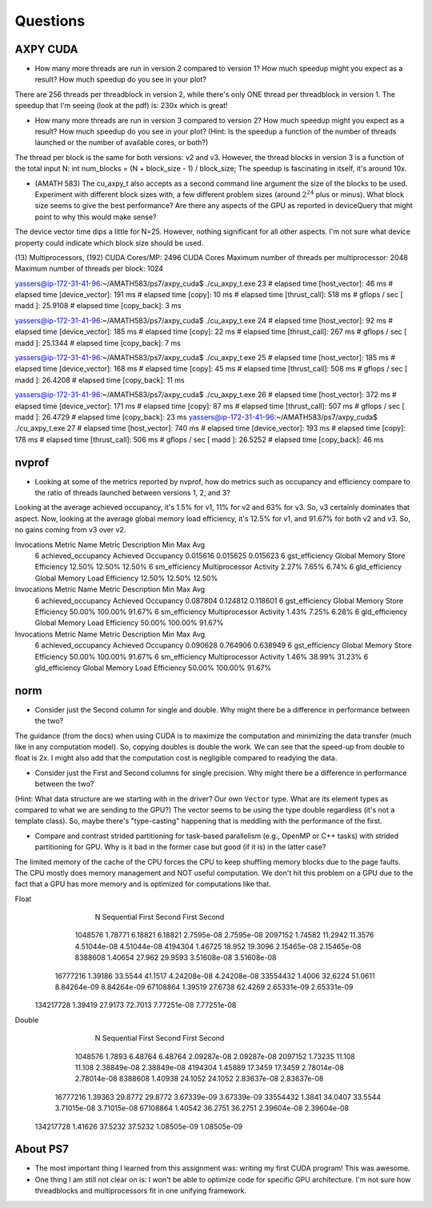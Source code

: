 
Questions
=========


AXPY CUDA
---------

* How many more threads are run in version 2 compared to version 1? How much speedup might you expect as a result? How much speedup do you see in your plot?
There are 256 threads per threadblock in version 2, while there's only ONE thread per threadblock in version 1.
The speedup that I'm seeing (look at the pdf) is: 230x which is great!

* How many more threads are run in version 3 compared to version 2? How much speedup might you expect as a result? How much speedup do you see in your plot? (Hint: Is the speedup a function of the number of threads launched or the number of available cores, or both?)
The thread per block is the same for both versions: v2 and v3. However, the thread blocks in version 3 is a function of the total input N:  int num_blocks = (N + block_size - 1) / block_size;
The speedup is fascinating in itself, it's around 10x.

* (AMATH 583) The cu_axpy_t also accepts as a second command line argument the size of the blocks to be used. Experiment with different block sizes with, a few different problem sizes (around :math:`2^{24}` plus or minus).  What block size seems to give the best performance?  Are there any aspects of the GPU as reported in deviceQuery that might point to why this would make sense?
The device vector time dips a little for N=25. However, nothing significant for all other aspects. I'm not sure what device property could indicate which block size should be used.

(13) Multiprocessors, (192) CUDA Cores/MP:     2496 CUDA Cores
Maximum number of threads per multiprocessor:  2048
Maximum number of threads per block:           1024
 
yassers@ip-172-31-41-96:~/AMATH583/ps7/axpy_cuda$ ./cu_axpy_t.exe 23
# elapsed time [host_vector]: 46 ms
# elapsed time [device_vector]: 191 ms
# elapsed time [copy]: 10 ms
# elapsed time [thrust_call]: 518 ms
# gflops / sec [ madd ]: 25.9108
# elapsed time [copy_back]: 3 ms

yassers@ip-172-31-41-96:~/AMATH583/ps7/axpy_cuda$ ./cu_axpy_t.exe 24
# elapsed time [host_vector]: 92 ms
# elapsed time [device_vector]: 185 ms
# elapsed time [copy]: 22 ms
# elapsed time [thrust_call]: 267 ms
# gflops / sec [ madd ]: 25.1344
# elapsed time [copy_back]: 7 ms

yassers@ip-172-31-41-96:~/AMATH583/ps7/axpy_cuda$ ./cu_axpy_t.exe 25
# elapsed time [host_vector]: 185 ms
# elapsed time [device_vector]: 168 ms
# elapsed time [copy]: 45 ms
# elapsed time [thrust_call]: 508 ms
# gflops / sec [ madd ]: 26.4208
# elapsed time [copy_back]: 11 ms

yassers@ip-172-31-41-96:~/AMATH583/ps7/axpy_cuda$ ./cu_axpy_t.exe 26
# elapsed time [host_vector]: 372 ms
# elapsed time [device_vector]: 171 ms
# elapsed time [copy]: 87 ms
# elapsed time [thrust_call]: 507 ms
# gflops / sec [ madd ]: 26.4729
# elapsed time [copy_back]: 23 ms
yassers@ip-172-31-41-96:~/AMATH583/ps7/axpy_cuda$ ./cu_axpy_t.exe 27
# elapsed time [host_vector]: 740 ms
# elapsed time [device_vector]: 193 ms
# elapsed time [copy]: 178 ms
# elapsed time [thrust_call]: 506 ms
# gflops / sec [ madd ]: 26.5252
# elapsed time [copy_back]: 46 ms



nvprof
------

* Looking at some of the metrics reported by nvprof, how do metrics such as occupancy and efficiency compare to the ratio of threads launched between versions 1, 2, and 3?
Looking at the average achieved occupancy, it's 1.5% for v1, 11% for v2 and 63% for v3. So, v3 certainly dominates that aspect.
Now, looking at the average global memory load efficiency, it's 12.5% for v1, and 91.67% for both v2 and v3. So, no gains coming from v3 over v2.

Invocations                               Metric Name                        Metric Description         Min         Max         Avg
          6                        achieved_occupancy                        Achieved Occupancy    0.015616    0.015625    0.015623
          6                            gst_efficiency            Global Memory Store Efficiency      12.50%      12.50%      12.50%
          6                             sm_efficiency                   Multiprocessor Activity       2.27%       7.65%       6.74%
          6                            gld_efficiency             Global Memory Load Efficiency      12.50%      12.50%      12.50%

Invocations                               Metric Name                        Metric Description         Min         Max         Avg
          6                        achieved_occupancy                        Achieved Occupancy    0.087804    0.124812    0.118601
          6                            gst_efficiency            Global Memory Store Efficiency      50.00%     100.00%      91.67%
          6                             sm_efficiency                   Multiprocessor Activity       1.43%       7.25%       6.28%
          6                            gld_efficiency             Global Memory Load Efficiency      50.00%     100.00%      91.67%

Invocations                               Metric Name                        Metric Description         Min         Max         Avg
          6                        achieved_occupancy                        Achieved Occupancy    0.090628    0.764906    0.638949
          6                            gst_efficiency            Global Memory Store Efficiency      50.00%     100.00%      91.67%
          6                             sm_efficiency                   Multiprocessor Activity       1.46%      38.99%      31.23%
          6                            gld_efficiency             Global Memory Load Efficiency      50.00%     100.00%      91.67%


norm
----
* Consider just the Second column for single and double.  Why might there be a difference in performance between the two?
The guidance (from the docs) when using CUDA is to maximize the computation and minimizing the data transfer (much like in any computation model). So, copying doubles is double the work. We can see that the speed-up from double to float is 2x. I might also add that the computation cost is negligible compared to readying the data.

* Consider just the First and Second columns for single precision.  Why might there be a difference in performance between the two?
(Hint:  What data structure are we starting with in the driver?  Our own ``Vector`` type.  What are its element types as compared to what we are sending to the GPU?)
The vector seems to be using the type double regardless (it's not a template class). So, maybe there's "type-casting" happening that is meddling with the performance of the first.

* Compare and contrast strided partitioning for task-based parallelism (e.g., OpenMP or C++ tasks) with strided partitioning for GPU.  Why is it bad in the former case but good (if it is) in the latter case?
The limited memory of the cache of the CPU forces the CPU to keep shuffling memory blocks due to the page faults. The CPU mostly does memory management and NOT useful computation. We don't hit this problem on a GPU due to the fact that a GPU has more memory and is optimized for computations like that.

Float      
           N  Sequential       First      Second       First      Second
     1048576     1.78771     6.18821     6.18821    2.7595e-08    2.7595e-08
     2097152     1.74582     11.2942     11.3576   4.51044e-08   4.51044e-08
     4194304     1.46725      18.952     19.3096   2.15465e-08   2.15465e-08
     8388608     1.40654      27.962     29.9593   3.51608e-08   3.51608e-08
    16777216     1.39186     33.5544     41.1517   4.24208e-08   4.24208e-08
    33554432      1.4006     32.6224     51.0611   8.84264e-09   8.84264e-09
    67108864     1.39519     27.6738     62.4269   2.65331e-09   2.65331e-09
   134217728     1.39419     27.9173     72.7013   7.77251e-08   7.77251e-08

Double     
           N  Sequential       First      Second       First      Second
     1048576      1.7893     6.48764     6.48764   2.09287e-08   2.09287e-08
     2097152     1.73235      11.108      11.108   2.38849e-08   2.38849e-08
     4194304     1.45889     17.3459     17.3459   2.78014e-08   2.78014e-08
     8388608     1.40938     24.1052     24.1052   2.83637e-08   2.83637e-08
    16777216     1.39363     29.8772     29.8772   3.67339e-09   3.67339e-09
    33554432      1.3841     34.0407     33.5544   3.71015e-08   3.71015e-08
    67108864     1.40542     36.2751     36.2751   2.39604e-08   2.39604e-08
   134217728     1.41626     37.5232     37.5232   1.08505e-09   1.08505e-09

About PS7
---------

* The most important thing I learned from this assignment was: writing my first CUDA program! This was awesome.

* One thing I am still not clear on is: I won't be able to optimize code for specific GPU architecture. I'm not sure how threadblocks and multiprocessors fit in one unifying framework.